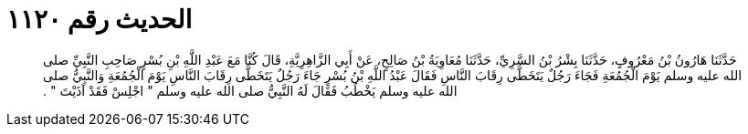 
= الحديث رقم ١١٢٠

[quote.hadith]
حَدَّثَنَا هَارُونُ بْنُ مَعْرُوفٍ، حَدَّثَنَا بِشْرُ بْنُ السَّرِيِّ، حَدَّثَنَا مُعَاوِيَةُ بْنُ صَالِحٍ، عَنْ أَبِي الزَّاهِرِيَّةِ، قَالَ كُنَّا مَعَ عَبْدِ اللَّهِ بْنِ بُسْرٍ صَاحِبِ النَّبِيِّ صلى الله عليه وسلم يَوْمَ الْجُمُعَةِ فَجَاءَ رَجُلٌ يَتَخَطَّى رِقَابَ النَّاسِ فَقَالَ عَبْدُ اللَّهِ بْنُ بُسْرٍ جَاءَ رَجُلٌ يَتَخَطَّى رِقَابَ النَّاسِ يَوْمَ الْجُمُعَةِ وَالنَّبِيُّ صلى الله عليه وسلم يَخْطُبُ فَقَالَ لَهُ النَّبِيُّ صلى الله عليه وسلم ‏"‏ اجْلِسْ فَقَدْ آذَيْتَ ‏"‏ ‏.‏